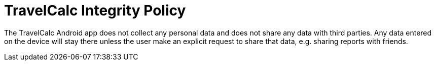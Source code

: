 = TravelCalc Integrity Policy

The TravelCalc Android app does not collect any personal data and does not share any data with third parties. Any data entered on the device will stay there unless the user make an explicit request to share that data, e.g. sharing reports with friends.
